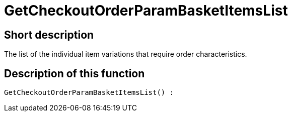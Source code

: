 = GetCheckoutOrderParamBasketItemsList
:lang: en
:keywords: GetCheckoutOrderParamBasketItemsList
:position: 10371

//  auto generated content Thu, 06 Jul 2017 00:09:43 +0200
== Short description

The list of the individual item variations that require order characteristics.

== Description of this function

[source,plenty]
----

GetCheckoutOrderParamBasketItemsList() :

----
